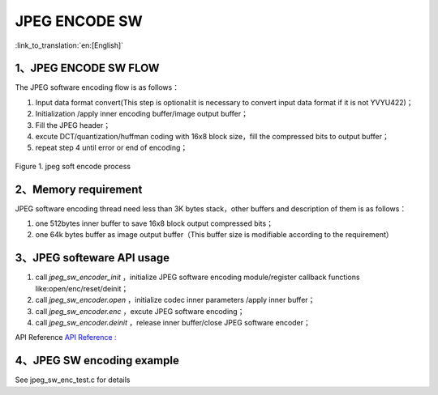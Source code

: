 JPEG ENCODE SW
=================================

:link_to_translation:`en:[English]`

1、JPEG ENCODE SW FLOW
----------------------

The JPEG software encoding flow is as follows：

1)	Input data format convert(This step is optional:it is necessary to convert input data format if it is not YVYU422)；

2)	Initialization /apply inner encoding buffer/image output buffer；

3)	Fill the JPEG header；

4)	excute DCT/quantization/huffman coding with 16x8 block size，fill the compressed bits to output buffer；

5)	repeat step 4 until error or end of encoding；

.. figure:: ../../../_static/jpeg_encode_sw.png
    :align: center
    :alt: jpeg_encode sw
    :figclass: align-center

    Figure 1. jpeg soft encode process


2、Memory requirement
----------------------

JPEG software encoding thread need less than 3K bytes stack，other buffers and description of them is as follows：

1) one 512bytes inner buffer to save 16x8 block output compressed bits；
2) one 64k bytes buffer as image output buffer（This buffer size is modifiable according to the requirement）

3、JPEG softeware API usage
----------------------------

1) call `jpeg_sw_encoder_init` ，initialize JPEG software encoding module/register callback functions like:open/enc/reset/deinit；

2) call `jpeg_sw_encoder.open` ，initialize codec inner parameters /apply inner buffer；

3) call `jpeg_sw_encoder.enc` ，excute JPEG software encoding；

4) call `jpeg_sw_encoder.deinit` ，release inner buffer/close JPEG software encoder；

API Reference `API Reference : <../../api-reference/multi_media/bk_jpegenc_sw.html>`_

4、JPEG SW encoding example
----------------------------

See jpeg_sw_enc_test.c for details



